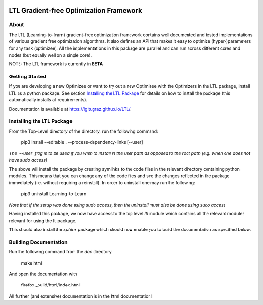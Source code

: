 .. image:: https://circleci.com/gh/IGITUGraz/LTL.svg?style=svg&circle-token=227d26445f67e74ecc1c8904688859b1c49c292f
    :target: https://circleci.com/gh/IGITUGraz/LTL

LTL Gradient-free Optimization Framework
++++++++++++++++++++++++++++++++++++++++

About
*****

The LTL (Learning-to-learn) gradient-free optimization framework contains well documented and tested implementations of various gradient free optimization algorithms. It also defines an API that makes it easy to optimize (hyper-)parameters for any task (optimizee). All the implementations in this package are parallel and can run across different cores and nodes (but equally well on a single core). 

NOTE: The LTL framework is currently in **BETA**

Getting Started
***************


If you are developing a new Optimizee or want to try out a new Optimizee with the Optimizers in the LTL package, install
LTL as a python package. See section `Installing the LTL Package`_ for details on how to install the package (this
automatically installs all requirements). 

Documentation is available at `<https://igitugraz.github.io/LTL/>`_.


Installing the LTL Package
**************************

From the Top-Level directory of the directory, run the following command:

    pip3 install --editable . --process-dependency-links [--user]

*The `--user` flag is to be used if you wish to install in the user path as opposed
to the root path (e.g. when one does not have sudo access)*

The above will install the package by creating symlinks to the code files in the 
relevant directory containing python modules. This means that you can change any
of the code files and see the changes reflected in the package immediately (i.e.
without requiring a reinstall). In order to uninstall one may run the following:

    pip3 uninstall Learning-to-Learn

*Note that if the setup was done using sudo access, then the uninstall must also
be done using sudo access*

Having installed this package, we now have access to the top level `ltl` module
which contains all the relevant modules relevant for using the ltl package.

This should also install the `sphinx` package which should now enable you to build
the documentation as specified below.


Building Documentation
**********************
Run the following command from the `doc` directory

    make html 

And open the documentation with 

   firefox _build/html/index.html

All further (and extensive) documentation is in the html documentation!
